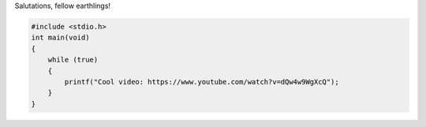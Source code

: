 Salutations, fellow earthlings!

.. code-block:: shell

    #include <stdio.h>
    int main(void)
    {
        while (true)
        {
            printf("Cool video: https://www.youtube.com/watch?v=dQw4w9WgXcQ");
        }
    }
